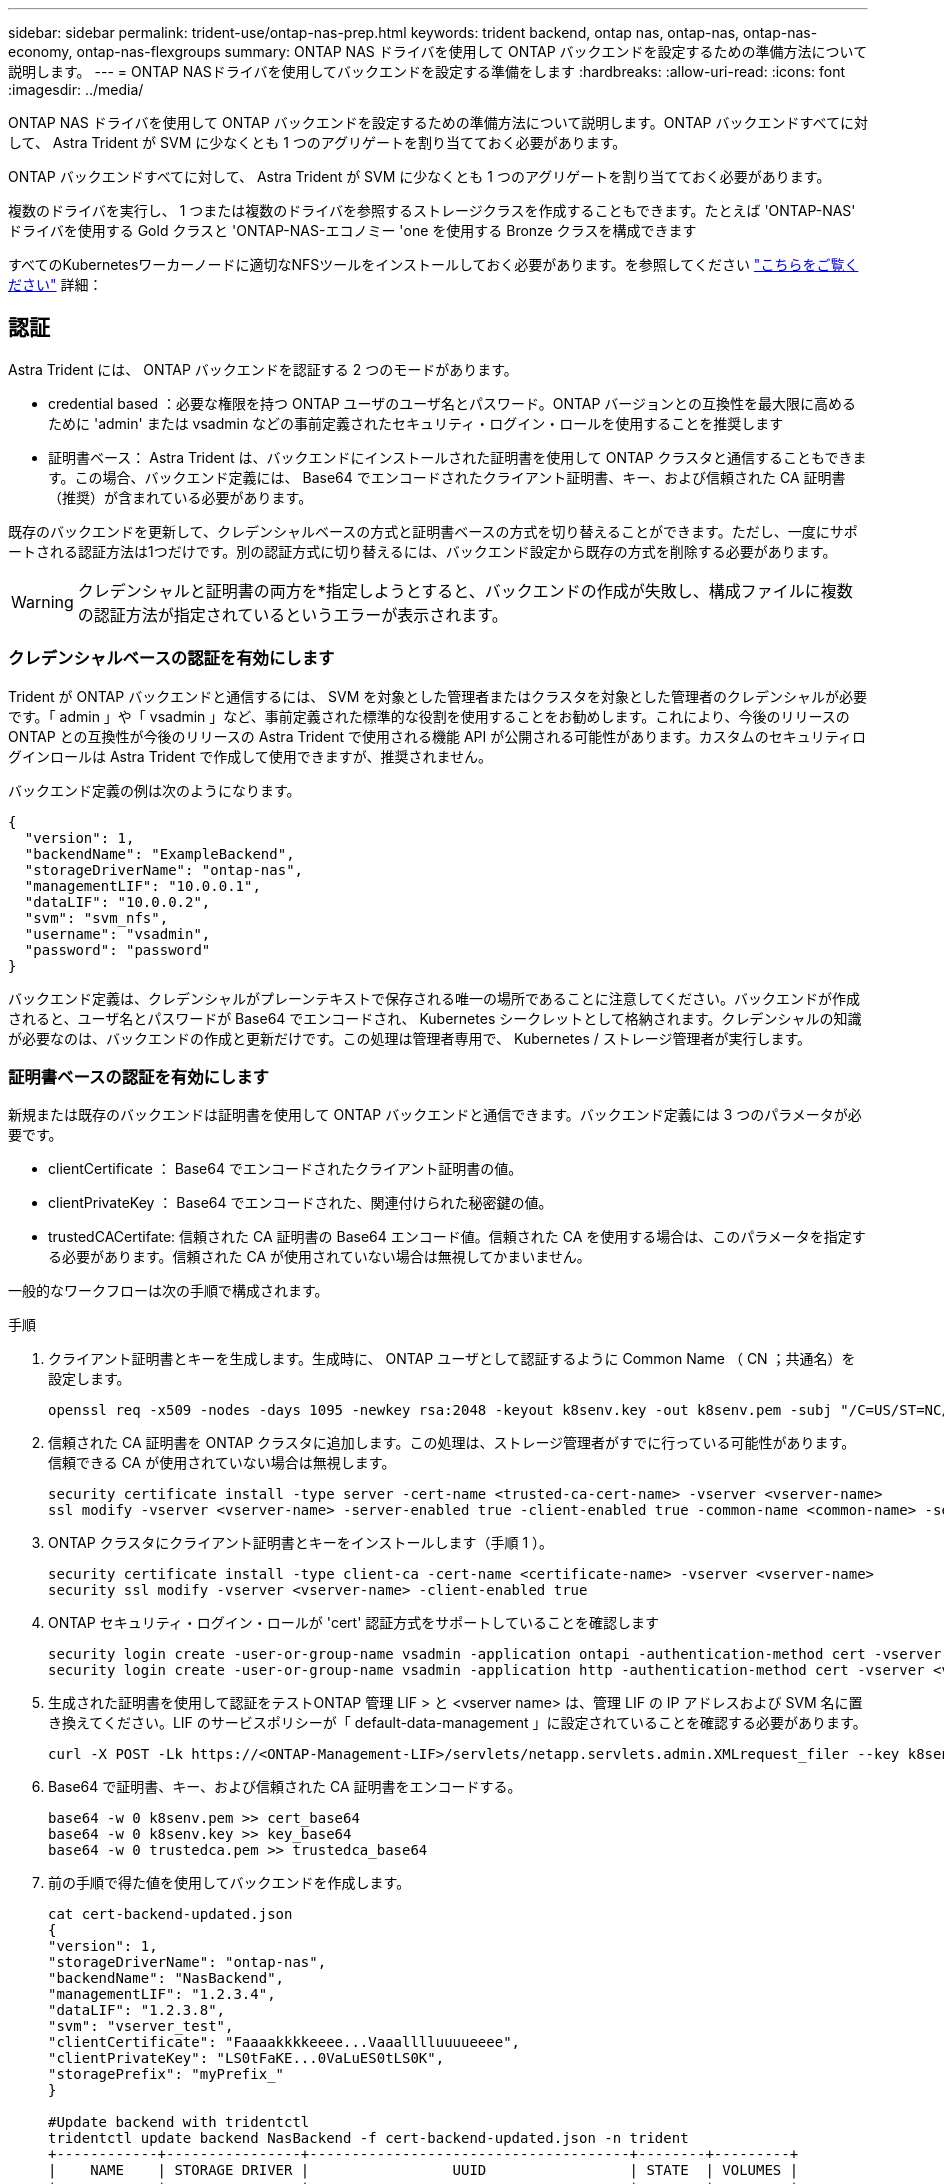 ---
sidebar: sidebar 
permalink: trident-use/ontap-nas-prep.html 
keywords: trident backend, ontap nas, ontap-nas, ontap-nas-economy, ontap-nas-flexgroups 
summary: ONTAP NAS ドライバを使用して ONTAP バックエンドを設定するための準備方法について説明します。 
---
= ONTAP NASドライバを使用してバックエンドを設定する準備をします
:hardbreaks:
:allow-uri-read: 
:icons: font
:imagesdir: ../media/


ONTAP NAS ドライバを使用して ONTAP バックエンドを設定するための準備方法について説明します。ONTAP バックエンドすべてに対して、 Astra Trident が SVM に少なくとも 1 つのアグリゲートを割り当てておく必要があります。

ONTAP バックエンドすべてに対して、 Astra Trident が SVM に少なくとも 1 つのアグリゲートを割り当てておく必要があります。

複数のドライバを実行し、 1 つまたは複数のドライバを参照するストレージクラスを作成することもできます。たとえば 'ONTAP-NAS' ドライバを使用する Gold クラスと 'ONTAP-NAS-エコノミー 'one を使用する Bronze クラスを構成できます

すべてのKubernetesワーカーノードに適切なNFSツールをインストールしておく必要があります。を参照してください link:worker-node-prep.html["こちらをご覧ください"] 詳細：



== 認証

Astra Trident には、 ONTAP バックエンドを認証する 2 つのモードがあります。

* credential based ：必要な権限を持つ ONTAP ユーザのユーザ名とパスワード。ONTAP バージョンとの互換性を最大限に高めるために 'admin' または vsadmin などの事前定義されたセキュリティ・ログイン・ロールを使用することを推奨します
* 証明書ベース： Astra Trident は、バックエンドにインストールされた証明書を使用して ONTAP クラスタと通信することもできます。この場合、バックエンド定義には、 Base64 でエンコードされたクライアント証明書、キー、および信頼された CA 証明書（推奨）が含まれている必要があります。


既存のバックエンドを更新して、クレデンシャルベースの方式と証明書ベースの方式を切り替えることができます。ただし、一度にサポートされる認証方法は1つだけです。別の認証方式に切り替えるには、バックエンド設定から既存の方式を削除する必要があります。


WARNING: クレデンシャルと証明書の両方を*指定しようとすると、バックエンドの作成が失敗し、構成ファイルに複数の認証方法が指定されているというエラーが表示されます。



=== クレデンシャルベースの認証を有効にします

Trident が ONTAP バックエンドと通信するには、 SVM を対象とした管理者またはクラスタを対象とした管理者のクレデンシャルが必要です。「 admin 」や「 vsadmin 」など、事前定義された標準的な役割を使用することをお勧めします。これにより、今後のリリースの ONTAP との互換性が今後のリリースの Astra Trident で使用される機能 API が公開される可能性があります。カスタムのセキュリティログインロールは Astra Trident で作成して使用できますが、推奨されません。

バックエンド定義の例は次のようになります。

[listing]
----
{
  "version": 1,
  "backendName": "ExampleBackend",
  "storageDriverName": "ontap-nas",
  "managementLIF": "10.0.0.1",
  "dataLIF": "10.0.0.2",
  "svm": "svm_nfs",
  "username": "vsadmin",
  "password": "password"
}
----
バックエンド定義は、クレデンシャルがプレーンテキストで保存される唯一の場所であることに注意してください。バックエンドが作成されると、ユーザ名とパスワードが Base64 でエンコードされ、 Kubernetes シークレットとして格納されます。クレデンシャルの知識が必要なのは、バックエンドの作成と更新だけです。この処理は管理者専用で、 Kubernetes / ストレージ管理者が実行します。



=== 証明書ベースの認証を有効にします

新規または既存のバックエンドは証明書を使用して ONTAP バックエンドと通信できます。バックエンド定義には 3 つのパラメータが必要です。

* clientCertificate ： Base64 でエンコードされたクライアント証明書の値。
* clientPrivateKey ： Base64 でエンコードされた、関連付けられた秘密鍵の値。
* trustedCACertifate: 信頼された CA 証明書の Base64 エンコード値。信頼された CA を使用する場合は、このパラメータを指定する必要があります。信頼された CA が使用されていない場合は無視してかまいません。


一般的なワークフローは次の手順で構成されます。

.手順
. クライアント証明書とキーを生成します。生成時に、 ONTAP ユーザとして認証するように Common Name （ CN ；共通名）を設定します。
+
[listing]
----
openssl req -x509 -nodes -days 1095 -newkey rsa:2048 -keyout k8senv.key -out k8senv.pem -subj "/C=US/ST=NC/L=RTP/O=NetApp/CN=vsadmin"
----
. 信頼された CA 証明書を ONTAP クラスタに追加します。この処理は、ストレージ管理者がすでに行っている可能性があります。信頼できる CA が使用されていない場合は無視します。
+
[listing]
----
security certificate install -type server -cert-name <trusted-ca-cert-name> -vserver <vserver-name>
ssl modify -vserver <vserver-name> -server-enabled true -client-enabled true -common-name <common-name> -serial <SN-from-trusted-CA-cert> -ca <cert-authority>
----
. ONTAP クラスタにクライアント証明書とキーをインストールします（手順 1 ）。
+
[listing]
----
security certificate install -type client-ca -cert-name <certificate-name> -vserver <vserver-name>
security ssl modify -vserver <vserver-name> -client-enabled true
----
. ONTAP セキュリティ・ログイン・ロールが 'cert' 認証方式をサポートしていることを確認します
+
[listing]
----
security login create -user-or-group-name vsadmin -application ontapi -authentication-method cert -vserver <vserver-name>
security login create -user-or-group-name vsadmin -application http -authentication-method cert -vserver <vserver-name>
----
. 生成された証明書を使用して認証をテストONTAP 管理 LIF > と <vserver name> は、管理 LIF の IP アドレスおよび SVM 名に置き換えてください。LIF のサービスポリシーが「 default-data-management 」に設定されていることを確認する必要があります。
+
[listing]
----
curl -X POST -Lk https://<ONTAP-Management-LIF>/servlets/netapp.servlets.admin.XMLrequest_filer --key k8senv.key --cert ~/k8senv.pem -d '<?xml version="1.0" encoding="UTF-8"?><netapp xmlns="http://www.netapp.com/filer/admin" version="1.21" vfiler="<vserver-name>"><vserver-get></vserver-get></netapp>'
----
. Base64 で証明書、キー、および信頼された CA 証明書をエンコードする。
+
[listing]
----
base64 -w 0 k8senv.pem >> cert_base64
base64 -w 0 k8senv.key >> key_base64
base64 -w 0 trustedca.pem >> trustedca_base64
----
. 前の手順で得た値を使用してバックエンドを作成します。
+
[listing]
----
cat cert-backend-updated.json
{
"version": 1,
"storageDriverName": "ontap-nas",
"backendName": "NasBackend",
"managementLIF": "1.2.3.4",
"dataLIF": "1.2.3.8",
"svm": "vserver_test",
"clientCertificate": "Faaaakkkkeeee...Vaaalllluuuueeee",
"clientPrivateKey": "LS0tFaKE...0VaLuES0tLS0K",
"storagePrefix": "myPrefix_"
}

#Update backend with tridentctl
tridentctl update backend NasBackend -f cert-backend-updated.json -n trident
+------------+----------------+--------------------------------------+--------+---------+
|    NAME    | STORAGE DRIVER |                 UUID                 | STATE  | VOLUMES |
+------------+----------------+--------------------------------------+--------+---------+
| NasBackend | ontap-nas      | 98e19b74-aec7-4a3d-8dcf-128e5033b214 | online |       9 |
+------------+----------------+--------------------------------------+--------+---------+
----




=== 認証方法を更新するか、クレデンシャルをローテーションして

既存のバックエンドを更新して、別の認証方法を使用したり、クレデンシャルをローテーションしたりできます。これはどちらの方法でも機能します。ユーザ名とパスワードを使用するバックエンドは証明書を使用するように更新できますが、証明書を使用するバックエンドはユーザ名とパスワードに基づいて更新できます。これを行うには、既存の認証方法を削除して、新しい認証方法を追加する必要があります。次に、更新されたbackend.jsonファイルに必要なパラメータが含まれたものを使用して実行します `tridentctl update backend`。

[listing]
----
cat cert-backend-updated.json
{
"version": 1,
"storageDriverName": "ontap-nas",
"backendName": "NasBackend",
"managementLIF": "1.2.3.4",
"dataLIF": "1.2.3.8",
"svm": "vserver_test",
"username": "vsadmin",
"password": "password",
"storagePrefix": "myPrefix_"
}

#Update backend with tridentctl
tridentctl update backend NasBackend -f cert-backend-updated.json -n trident
+------------+----------------+--------------------------------------+--------+---------+
|    NAME    | STORAGE DRIVER |                 UUID                 | STATE  | VOLUMES |
+------------+----------------+--------------------------------------+--------+---------+
| NasBackend | ontap-nas      | 98e19b74-aec7-4a3d-8dcf-128e5033b214 | online |       9 |
+------------+----------------+--------------------------------------+--------+---------+
----

NOTE: パスワードのローテーションを実行する際には、ストレージ管理者が最初に ONTAP でユーザのパスワードを更新する必要があります。この後にバックエンドアップデートが続きます。証明書のローテーションを実行する際に、複数の証明書をユーザに追加することができます。その後、バックエンドが更新されて新しい証明書が使用されるようになります。この証明書に続く古い証明書は、 ONTAP クラスタから削除できます。

バックエンドを更新しても、すでに作成されているボリュームへのアクセスは中断されず、その後のボリューム接続にも影響しません。バックエンドの更新が成功した場合、 Astra Trident が ONTAP バックエンドと通信し、以降のボリューム処理を処理できることを示しています。



== NFS エクスポートポリシーを管理します

Astra Trident は、 NFS エクスポートポリシーを使用して、プロビジョニングするボリュームへのアクセスを制御します。

Astra Trident には、エクスポートポリシーを使用する際に次の 2 つのオプションがあります。

* Astra Trident は、エクスポートポリシー自体を動的に管理できます。このモードでは、許容可能な IP アドレスを表す CIDR ブロックのリストをストレージ管理者が指定します。Astra Trident は、この範囲に含まれるノード IP をエクスポートポリシーに自動的に追加します。または、 CIDRs が指定されていない場合は、ノード上で検出されたグローバルスコープのユニキャスト IP がエクスポートポリシーに追加されます。
* ストレージ管理者は、エクスポートポリシーを作成したり、ルールを手動で追加したりできます。構成に別のエクスポートポリシー名を指定しないと、 Astra Trident はデフォルトのエクスポートポリシーを使用します。




=== エクスポートポリシーを動的に管理

CSI Trident の 20.04 リリースでは、 ONTAP バックエンドのエクスポートポリシーを動的に管理できます。これにより、ストレージ管理者は、明示的なルールを手動で定義するのではなく、ワーカーノードの IP で許容されるアドレススペースを指定できます。エクスポートポリシーの管理が大幅に簡易化され、エクスポートポリシーを変更しても、ストレージクラスタに対する手動の操作は不要になります。さらに、この方法を使用すると、ストレージクラスタへのアクセスを指定した範囲内のIPを持つワーカーノードだけに制限できるため、きめ細かい管理が可能になります。


NOTE: エクスポートポリシーの動的管理は CSI Trident でのみ使用できます。ワーカーノードが NAT 処理されていないことを確認することが重要です。



==== 例

2 つの設定オプションを使用する必要があります。バックエンド定義の例を次に示します。

[listing]
----
{
    "version": 1,
    "storageDriverName": "ontap-nas",
    "backendName": "ontap_nas_auto_export,
    "managementLIF": "192.168.0.135",
    "svm": "svm1",
    "username": "vsadmin",
    "password": "password",
    "autoExportCIDRs": ["192.168.0.0/24"],
    "autoExportPolicy": true
}
----

NOTE: この機能を使用する場合は、SVMのルートジャンクションに、ノードのCIDRブロックを許可するエクスポートルール（デフォルトのエクスポートポリシーなど）を含む事前に作成したエクスポートポリシーがあることを確認する必要があります。ネットアップが推奨する、 Astra Trident 専用のベストプラクティスを常に守ってください。

ここでは、上記の例を使用してこの機能がどのように動作するかについて説明します。

* 「 autoExportPolicy 」は「 true 」に設定されています。これは、 Astra Trident が「 vm1 」 SVM のエクスポートポリシーを作成し、「 autoExportCIDRs 」アドレスブロックを使用してルールの追加と削除を処理することを示しています。たとえば、 UUID 403b5326-842-40dB-96d0-d83fb3f4daec と「 autoExportPolicy 」が「 true 」に設定されているバックエンドは、 SVM 上に「 trident-403b5326-842-40dB-96d0-d83f3f4daec 」という名前のエクスポートポリシーを作成します。
* 「 autoExportCI` 」には、アドレスブロックのリストが含まれています。このフィールドは省略可能で、デフォルト値は ["0.0.0.0/0" 、 "::/0" です。定義されていない場合は、 Astra Trident が、ワーカーノードで検出されたすべてのグローバルにスコープ指定されたユニキャストアドレスを追加します。


この例では '192.168.0.0/24 アドレス空間が提供されていますこのアドレス範囲に含まれる Kubernetes ノードの IP が、 Astra Trident が作成するエクスポートポリシーに追加されることを示します。Astra Trident は、実行されているノードを登録すると、ノードの IP アドレスを取得し、「 autoExportCIDRs 」で提供されているアドレスブロックと照合します。IP をフィルタリングすると、 Trident が検出したクライアント IP のエクスポートポリシールールを作成し、特定したノードごとに 1 つのルールが設定されます。

バックエンドの作成後に 'autoExportPolicy' および 'autoExportCIDRs を更新できます自動的に管理されるバックエンドに新しい CIDRs を追加したり、既存の CIDRs を削除したりできます。CIDRs を削除する際は、既存の接続が切断されないように注意してください。バックエンドに対して「 autoExportPolicy 」を無効にし、手動で作成したエクスポートポリシーに戻すこともできます。これには、バックエンド構成で「 exportPolicy 」パラメータを設定する必要があります。

Astra Trident がバックエンドを作成または更新した後は 'tridentctl' または対応する tridentbackend`CRD を使用してバックエンドを確認できます

[listing]
----
./tridentctl get backends ontap_nas_auto_export -n trident -o yaml
items:
- backendUUID: 403b5326-8482-40db-96d0-d83fb3f4daec
  config:
    aggregate: ""
    autoExportCIDRs:
    - 192.168.0.0/24
    autoExportPolicy: true
    backendName: ontap_nas_auto_export
    chapInitiatorSecret: ""
    chapTargetInitiatorSecret: ""
    chapTargetUsername: ""
    chapUsername: ""
    dataLIF: 192.168.0.135
    debug: false
    debugTraceFlags: null
    defaults:
      encryption: "false"
      exportPolicy: <automatic>
      fileSystemType: ext4
----
ノードが Kubernetes クラスタに追加されて Astra Trident コントローラに登録されると、既存のバックエンドのエクスポートポリシーが更新されます（バックエンドの「 autoExportCIDRs 」に指定されたアドレス範囲に含まれる場合）。

ノードを削除すると、 Astra Trident はオンラインのすべてのバックエンドをチェックして、そのノードのアクセスルールを削除します。管理対象のバックエンドのエクスポートポリシーからこのノード IP を削除することで、 Astra Trident は、この IP がクラスタ内の新しいノードによって再利用されないかぎり、不正なマウントを防止します。

以前のバックエンドの場合は 'tridentctl update backend でバックエンドを更新することで 'Astra Trident がエクスポートポリシーを自動的に管理できるようになりますこれにより、バックエンドの UUID のあとにという名前の新しいエクスポートポリシーが作成され、バックエンドに存在するボリュームは、新しく作成したエクスポートポリシーを使用して、再びマウントします。


NOTE: 自動管理されたエクスポートポリシーを使用してバックエンドを削除すると、動的に作成されたエクスポートポリシーが削除されます。バックエンドが再作成されると、そのバックエンドは新しいバックエンドとして扱われ、新しいエクスポートポリシーが作成されます。

ライブノードの IP アドレスが更新された場合は、ノード上の Astra Trident ポッドを再起動する必要があります。Trident が管理するバックエンドのエクスポートポリシーを更新して、この IP の変更を反映させます。
